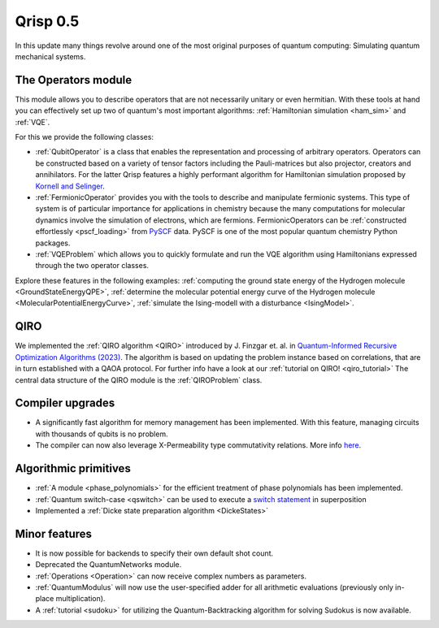 .. _v0.5:

Qrisp 0.5
=========

In this update many things revolve around one of the most original purposes of quantum computing: Simulating quantum mechanical systems.

The Operators module
--------------------

This module allows you to describe operators that are not necessarily unitary or even hermitian. With these tools at hand you can effectively set up two of quantum's most important algorithms: :ref:`Hamiltonian simulation <ham_sim>` and :ref:`VQE`.

For this we provide the following classes:

* :ref:`QubitOperator` is a class that enables the representation and processing of arbitrary operators. Operators can be constructed based on a variety of tensor factors including the Pauli-matrices but also projector, creators and annihilators. For the latter Qrisp features a highly performant algorithm for Hamiltonian simulation proposed by `Kornell and Selinger <https://arxiv.org/abs/2310.12256>`_.
* :ref:`FermionicOperator` provides you with the tools to describe and manipulate fermionic systems. This type of system is of particular importance for applications in chemistry because the many computations for molecular dynamics involve the simulation of electrons, which are fermions. FermionicOperators can be :ref:`constructed effortlessly <pscf_loading>` from `PySCF <https://pyscf.org/>`_ data. PySCF is one of the most popular quantum chemistry Python packages.
* :ref:`VQEProblem` which allows you to quickly formulate and run the VQE algorithm using Hamiltonians expressed through the two operator classes.

Explore these features in the following examples: :ref:`computing the ground state energy of the Hydrogen molecule <GroundStateEnergyQPE>`, :ref:`determine the molecular potential energy curve of the Hydrogen molecule <MolecularPotentialEnergyCurve>`, :ref:`simulate the Ising-modell with a disturbance <IsingModel>`.

QIRO
----

We implemented the :ref:`QIRO algorithm <QIRO>` introduced by J. Finzgar et. al. in `Quantum-Informed Recursive Optimization Algorithms (2023) <https://arxiv.org/abs/2308.13607>`_.
The algorithm is based on updating the problem instance based on correlations, that are in turn established with a QAOA protocol. For further info have a look at our :ref:`tutorial on QIRO!  <qiro_tutorial>`
The central data structure of the QIRO module is the :ref:`QIROProblem` class.

Compiler upgrades
-----------------

* A significantly fast algorithm for memory management has been implemented. With this feature, managing circuits with thousands of qubits is no problem.
* The compiler can now also leverage X-Permeability type commutativity relations. More info `here <https://quantum-compilers.github.io/iwqc2024/papers/IWQC2024_paper_16.pdf>`__.

Algorithmic primitives
----------------------

* :ref:`A module <phase_polynomials>` for the efficient treatment of phase polynomials has been implemented.
* :ref:`Quantum switch-case <qswitch>` can be used to execute a `switch statement <https://en.wikipedia.org/wiki/Switch_statement>`_ in superposition
* Implemented a :ref:`Dicke state preparation algorithm <DickeStates>`

Minor features
--------------

* It is now possible for backends to specify their own default shot count.
* Deprecated the QuantumNetworks module.
* :ref:`Operations <Operation>` can now receive complex numbers as parameters.
* :ref:`QuantumModulus` will now use the user-specified adder for all arithmetic evaluations (previously only in-place multiplication).
* A :ref:`tutorial <sudoku>` for utilizing the Quantum-Backtracking algorithm for solving Sudokus is now available.